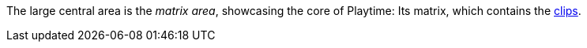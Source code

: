 The large central area is the _matrix area_, showcasing the core of Playtime: Its matrix, which contains the xref:key-concepts.adoc#clip[clips].